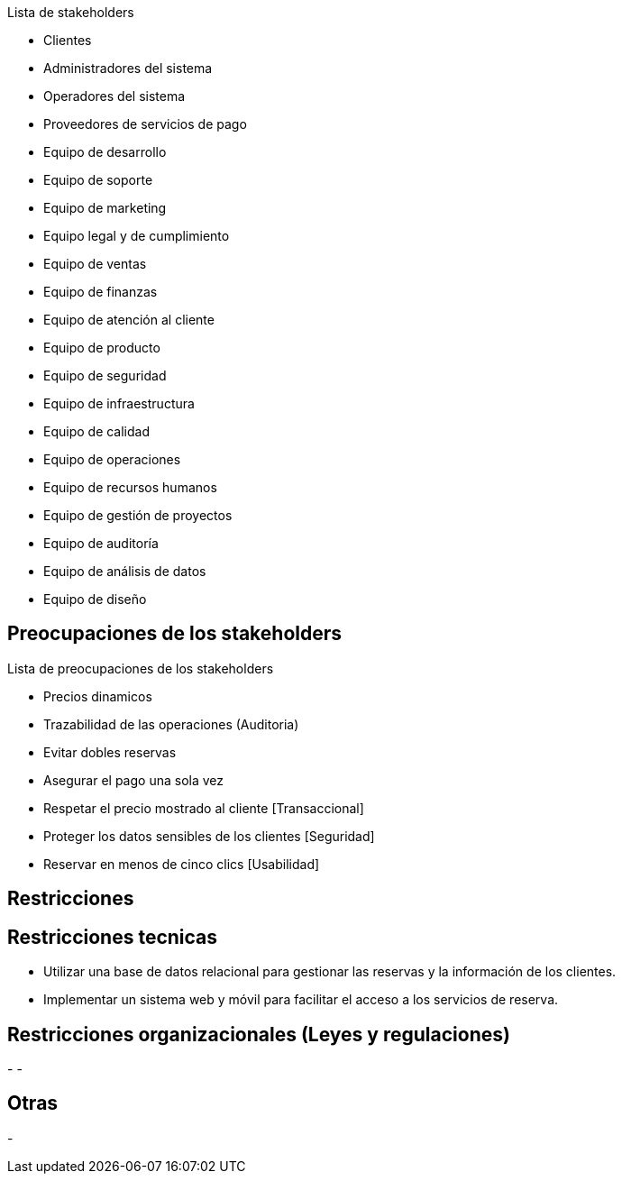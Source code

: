 Lista de stakeholders

- Clientes
- Administradores del sistema
- Operadores del sistema
- Proveedores de servicios de pago
- Equipo de desarrollo
- Equipo de soporte
- Equipo de marketing
- Equipo legal y de cumplimiento
- Equipo de ventas
- Equipo de finanzas
- Equipo de atención al cliente
- Equipo de producto
- Equipo de seguridad
- Equipo de infraestructura
- Equipo de calidad
- Equipo de operaciones
- Equipo de recursos humanos
- Equipo de gestión de proyectos
- Equipo de auditoría
- Equipo de análisis de datos
- Equipo de diseño

== Preocupaciones de los stakeholders

Lista de preocupaciones de los stakeholders

- Precios dinamicos
- Trazabilidad de las operaciones (Auditoria)
- Evitar dobles reservas
- Asegurar el pago una sola vez
- Respetar el precio mostrado al cliente [Transaccional]
- Proteger los datos sensibles de los clientes [Seguridad]
- Reservar en menos de cinco clics [Usabilidad]


== Restricciones

== Restricciones tecnicas

- Utilizar una base de datos relacional para gestionar las reservas y la información de los clientes.
- Implementar un sistema web y móvil para facilitar el acceso a los servicios de reserva.

== Restricciones organizacionales (Leyes y regulaciones)

-
-

== Otras
-

